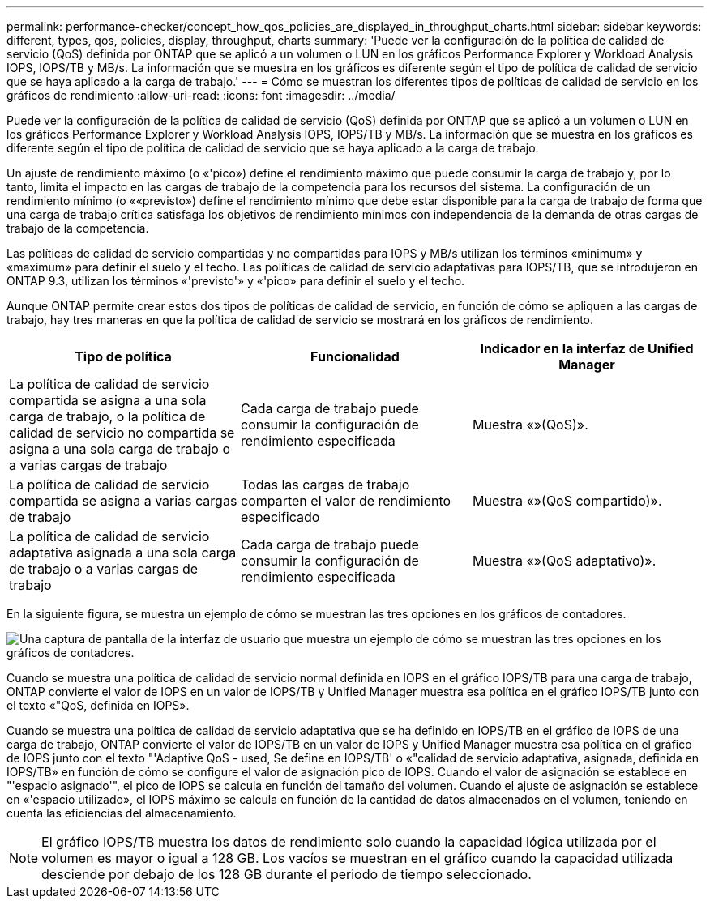 ---
permalink: performance-checker/concept_how_qos_policies_are_displayed_in_throughput_charts.html 
sidebar: sidebar 
keywords: different, types, qos, policies, display, throughput, charts 
summary: 'Puede ver la configuración de la política de calidad de servicio (QoS) definida por ONTAP que se aplicó a un volumen o LUN en los gráficos Performance Explorer y Workload Analysis IOPS, IOPS/TB y MB/s. La información que se muestra en los gráficos es diferente según el tipo de política de calidad de servicio que se haya aplicado a la carga de trabajo.' 
---
= Cómo se muestran los diferentes tipos de políticas de calidad de servicio en los gráficos de rendimiento
:allow-uri-read: 
:icons: font
:imagesdir: ../media/


[role="lead"]
Puede ver la configuración de la política de calidad de servicio (QoS) definida por ONTAP que se aplicó a un volumen o LUN en los gráficos Performance Explorer y Workload Analysis IOPS, IOPS/TB y MB/s. La información que se muestra en los gráficos es diferente según el tipo de política de calidad de servicio que se haya aplicado a la carga de trabajo.

Un ajuste de rendimiento máximo (o «'pico») define el rendimiento máximo que puede consumir la carga de trabajo y, por lo tanto, limita el impacto en las cargas de trabajo de la competencia para los recursos del sistema. La configuración de un rendimiento mínimo (o ««previsto») define el rendimiento mínimo que debe estar disponible para la carga de trabajo de forma que una carga de trabajo crítica satisfaga los objetivos de rendimiento mínimos con independencia de la demanda de otras cargas de trabajo de la competencia.

Las políticas de calidad de servicio compartidas y no compartidas para IOPS y MB/s utilizan los términos «minimum» y «maximum» para definir el suelo y el techo. Las políticas de calidad de servicio adaptativas para IOPS/TB, que se introdujeron en ONTAP 9.3, utilizan los términos «'previsto'» y «'pico» para definir el suelo y el techo.

Aunque ONTAP permite crear estos dos tipos de políticas de calidad de servicio, en función de cómo se apliquen a las cargas de trabajo, hay tres maneras en que la política de calidad de servicio se mostrará en los gráficos de rendimiento.

|===
| Tipo de política | Funcionalidad | Indicador en la interfaz de Unified Manager 


 a| 
La política de calidad de servicio compartida se asigna a una sola carga de trabajo, o la política de calidad de servicio no compartida se asigna a una sola carga de trabajo o a varias cargas de trabajo
 a| 
Cada carga de trabajo puede consumir la configuración de rendimiento especificada
 a| 
Muestra «»(QoS)».



 a| 
La política de calidad de servicio compartida se asigna a varias cargas de trabajo
 a| 
Todas las cargas de trabajo comparten el valor de rendimiento especificado
 a| 
Muestra «»(QoS compartido)».



 a| 
La política de calidad de servicio adaptativa asignada a una sola carga de trabajo o a varias cargas de trabajo
 a| 
Cada carga de trabajo puede consumir la configuración de rendimiento especificada
 a| 
Muestra «»(QoS adaptativo)».

|===
En la siguiente figura, se muestra un ejemplo de cómo se muestran las tres opciones en los gráficos de contadores.

image::../media/3_qos_policy_charts.gif[Una captura de pantalla de la interfaz de usuario que muestra un ejemplo de cómo se muestran las tres opciones en los gráficos de contadores.]

Cuando se muestra una política de calidad de servicio normal definida en IOPS en el gráfico IOPS/TB para una carga de trabajo, ONTAP convierte el valor de IOPS en un valor de IOPS/TB y Unified Manager muestra esa política en el gráfico IOPS/TB junto con el texto «"QoS, definida en IOPS».

Cuando se muestra una política de calidad de servicio adaptativa que se ha definido en IOPS/TB en el gráfico de IOPS de una carga de trabajo, ONTAP convierte el valor de IOPS/TB en un valor de IOPS y Unified Manager muestra esa política en el gráfico de IOPS junto con el texto "'Adaptive QoS - used, Se define en IOPS/TB' o «"calidad de servicio adaptativa, asignada, definida en IOPS/TB» en función de cómo se configure el valor de asignación pico de IOPS. Cuando el valor de asignación se establece en "'espacio asignado'", el pico de IOPS se calcula en función del tamaño del volumen. Cuando el ajuste de asignación se establece en «'espacio utilizado», el IOPS máximo se calcula en función de la cantidad de datos almacenados en el volumen, teniendo en cuenta las eficiencias del almacenamiento.

[NOTE]
====
El gráfico IOPS/TB muestra los datos de rendimiento solo cuando la capacidad lógica utilizada por el volumen es mayor o igual a 128 GB. Los vacíos se muestran en el gráfico cuando la capacidad utilizada desciende por debajo de los 128 GB durante el periodo de tiempo seleccionado.

====